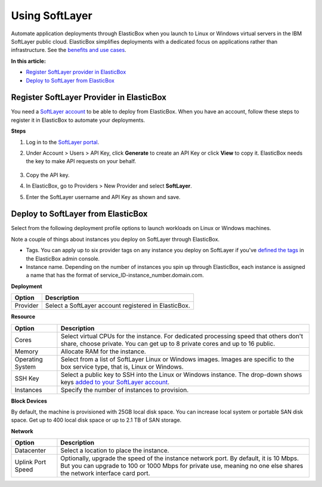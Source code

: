Using SoftLayer
********************************

Automate application deployments through ElasticBox when you launch to Linux or Windows virtual servers in the IBM SoftLayer public cloud. ElasticBox simplifies deployments with a dedicated focus on applications rather than infrastructure. See the `benefits and use cases </../documentation/>`_.

**In this article:**

* `Register SoftLayer provider in ElasticBox`_
* `Deploy to SoftLayer from ElasticBox`_

Register SoftLayer Provider in ElasticBox
---------------------------------------------

You need a `SoftLayer account <http://www.softlayer.com/info/free-cloud>`_ to be able to deploy from ElasticBox. When you have an account, follow these steps to register it in ElasticBox to automate your deployments.

**Steps**

1. Log in to the `SoftLayer portal <https://control.softlayer.com>`_.
2. Under Account > Users > API Key, click **Generate** to create an API Key or click **View** to copy it. ElasticBox needs the key to make API requests on your behalf.

	.. raw:: html

		<div class="doc-image padding-1x">
			<div class="browser-feature">
				<div class="indicators">
					<div class="circle magenta"></div>
					<div class="circle orange"></div>
					<div class="circle green"></div>
				</div>
				<div class="browser-window">
					<img class="img-responsive" src="/../assets/img/docs/providers/softlayer-getapikey.png" alt="Find the API Key in Your SoftLayer Account">
				</div>
			</div>
		</div>

3. Copy the API key.

4. In ElasticBox, go to Providers > New Provider and select **SoftLayer**.

5. Enter the SoftLayer username and API Key as shown and save.

	.. raw:: html

		<div class="doc-image padding-1x">
	    	<img class="img-responsive" src="/../assets/img/docs/providers/softlayer-entercredentials.png" alt="Enter SoftLayer Credentials">
	    </div>

Deploy to SoftLayer from ElasticBox
--------------------------------------

Select from the following deployment profile options to launch workloads on Linux or Windows machines.

Note a couple of things about instances you deploy on SoftLayer through ElasticBox.

* Tags. You can apply up to six provider tags on any instance you deploy on SoftLayer if you've `defined the tags </../documentation/managing-your-organization/resource-tags/>`_ in the ElasticBox admin console.
* Instance name. Depending on the number of instances you spin up through ElasticBox, each instance is assigned a name that has the format of service_ID-instance_number.domain.com.

**Deployment**

+----------------------------------+----------------------------------------------------------------------------------------------------------------------------+
| Option                           | Description                                                                                                                |
+==================================+============================================================================================================================+
| Provider                         | Select a SoftLayer account registered in ElasticBox.                                                                       |
+----------------------------------+----------------------------------------------------------------------------------------------------------------------------+

**Resource**

+----------------------------------+----------------------------------------------------------------------------------------------------------------------------+
| Option                           | Description                                                                                                                |
+==================================+============================================================================================================================+
| Cores                            | Select virtual CPUs for the instance. For dedicated processing speed that others don't share, choose private. You can get  |
|                                  | up to 8 private cores and up to 16 public.                                                                                 |
+----------------------------------+----------------------------------------------------------------------------------------------------------------------------+
| Memory                           | Allocate RAM for the instance.                                                                                             |
+----------------------------------+----------------------------------------------------------------------------------------------------------------------------+
| Operating System                 | Select from a list of SoftLayer Linux or Windows images. Images are specific to the box service type, that is, Linux or    |
|                                  | Windows.                                                                                                                   |
+----------------------------------+----------------------------------------------------------------------------------------------------------------------------+
| SSH Key                          | Select a public key to SSH into the Linux or Windows instance. The drop-down shows keys                                    |
|                                  | `added to your SoftLayer account <http://knowledgelayer.softlayer.com/procedure/add-ssh-key>`_.                            |
+----------------------------------+----------------------------------------------------------------------------------------------------------------------------+
| Instances                        | Specify the number of instances to provision.                                                                              |
+----------------------------------+----------------------------------------------------------------------------------------------------------------------------+

**Block Devices**

By default, the machine is provisioned with 25GB local disk space. You can increase local system or portable SAN disk space. Get up to 400 local disk space or up to 2.1 TB of SAN storage.

**Network**

+----------------------------------+----------------------------------------------------------------------------------------------------------------------------+
| Option                           | Description                                                                                                                |
+==================================+============================================================================================================================+
| Datacenter                       | Select a location to place the instance.                                                                                   |
+----------------------------------+----------------------------------------------------------------------------------------------------------------------------+
| Uplink Port Speed                | Optionally, upgrade the speed of the instance network port. By default, it is 10 Mbps. But you can upgrade to 100 or 1000  |
|                                  | Mbps for private use, meaning no one else shares the network interface card port.                                          |
+----------------------------------+----------------------------------------------------------------------------------------------------------------------------+



